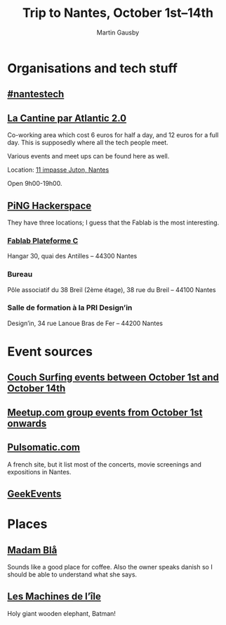 #+Title: Trip to Nantes, October 1st–14th
#+Author: Martin Gausby

* Organisations and tech stuff
** [[http://www.nantestech.com/en/][#nantestech]]
** [[http://cantine.atlantic2.org][La Cantine par Atlantic 2.0]]
Co-working area which cost 6 euros for half a day, and 12 euros for a full day. This is supposedly where all the tech people meet.

Various events and meet ups can be found here as well.

Location: [[https://maps.google.com/maps?ll=47.21203,-1.551639&z=15&t=m&hl=fr&gl=US&mapclient=embed&cid=2920279127309068674][11 impasse Juton, Nantes]]

Open 9h00-19h00.

** [[http://www.pingbase.net/][PiNG Hackerspace]]
They have three locations; I guess that the Fablab is the most interesting.
*** [[http://www.plateforme-c.org][Fablab Plateforme C]]
Hangar 30, quai des Antilles – 44300 Nantes
*** Bureau
Pôle associatif du 38 Breil (2ème étage), 38 rue du Breil – 44100 Nantes
*** Salle de formation à la PRI Design’in
Design’in, 34 rue Lanoue Bras de Fer – 44200 Nantes

* Event sources
** [[https://www.couchsurfing.com/events/search?utf8=%E2%9C%93&search_query=Nantes%252C+Pays+de+la+Loire%252C+France&latitude=47.218371&longitude=-1.553621&start_date=2015-10-01&end_date=2015-10-14][Couch Surfing events between October 1st and October 14th]]
** [[http://www.meetup.com/find/events/?allMeetups=true&radius=10&userFreeform=Nantes&gcResults=Nantes%252C+France%253AFR%253APays+de+la+Loire%253ALoire-Atlantique%253ANantes%253Anull%253Anull%253A47.218371%253A-1.553621000000021&month=10&day=1&year=2015&eventFilter=all][Meetup.com group events from October 1st onwards]]

** [[http://www.pulsomatic.com/][Pulsomatic.com]]
A french site, but it list most of the concerts, movie screenings and expositions in Nantes.
** [[http://geekevents.fr/calendar/][GeekEvents]]
* Places
** [[http://www.madambla.com/][Madam Blå]]
Sounds like a good place for coffee. Also the owner speaks danish so I should be able to understand what she says.
** [[http://www.lesmachines-nantes.fr/en/][Les Machines de l’île]]
Holy giant wooden elephant, Batman!

